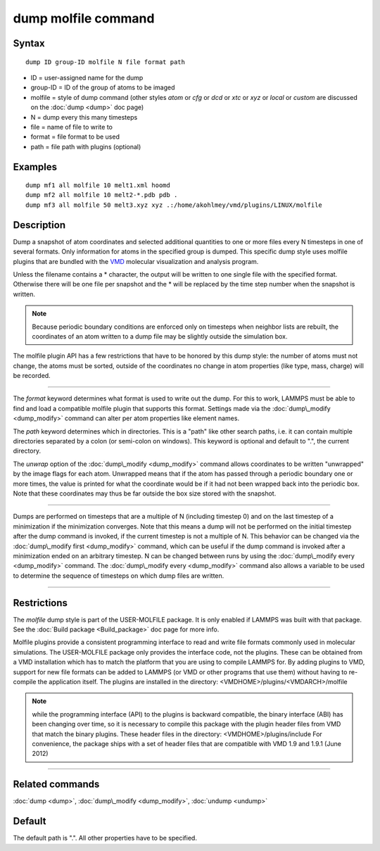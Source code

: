.. index:: dump molfile

dump molfile command
====================

Syntax
""""""


.. parsed-literal::

   dump ID group-ID molfile N file format path

* ID = user-assigned name for the dump
* group-ID = ID of the group of atoms to be imaged
* molfile = style of dump command (other styles *atom* or *cfg* or *dcd* or *xtc* or *xyz* or *local* or *custom* are discussed on the :doc:`dump <dump>` doc page)
* N = dump every this many timesteps
* file = name of file to write to
* format = file format to be used
* path = file path with plugins (optional)


Examples
""""""""


.. parsed-literal::

   dump mf1 all molfile 10 melt1.xml hoomd
   dump mf2 all molfile 10 melt2-\*.pdb pdb .
   dump mf3 all molfile 50 melt3.xyz xyz .:/home/akohlmey/vmd/plugins/LINUX/molfile

Description
"""""""""""

Dump a snapshot of atom coordinates and selected additional quantities
to one or more files every N timesteps in one of several formats.
Only information for atoms in the specified group is dumped.  This
specific dump style uses molfile plugins that are bundled with the
`VMD <http://www.ks.uiuc.edu/Research/vmd>`_ molecular visualization and
analysis program.

Unless the filename contains a \* character, the output will be written
to one single file with the specified format. Otherwise there will be
one file per snapshot and the \* will be replaced by the time step number
when the snapshot is written.

.. note::

   Because periodic boundary conditions are enforced only on
   timesteps when neighbor lists are rebuilt, the coordinates of an atom
   written to a dump file may be slightly outside the simulation box.

The molfile plugin API has a few restrictions that have to be honored
by this dump style: the number of atoms must not change, the atoms
must be sorted, outside of the coordinates no change in atom properties
(like type, mass, charge) will be recorded.


----------


The *format* keyword determines what format is used to write out the
dump. For this to work, LAMMPS must be able to find and load a
compatible molfile plugin that supports this format.  Settings made via
the :doc:`dump\_modify <dump_modify>` command can alter per atom properties
like element names.

The *path* keyword determines which in directories. This is a "path"
like other search paths, i.e. it can contain multiple directories
separated by a colon (or semi-colon on windows). This keyword is
optional and default to ".", the current directory.

The *unwrap* option of the :doc:`dump\_modify <dump_modify>` command allows
coordinates to be written "unwrapped" by the image flags for each atom.
Unwrapped means that if the atom has passed through a periodic boundary
one or more times, the value is printed for what the coordinate would be
if it had not been wrapped back into the periodic box.  Note that these
coordinates may thus be far outside the box size stored with the
snapshot.


----------


Dumps are performed on timesteps that are a multiple of N (including
timestep 0) and on the last timestep of a minimization if the
minimization converges.  Note that this means a dump will not be
performed on the initial timestep after the dump command is invoked,
if the current timestep is not a multiple of N.  This behavior can be
changed via the :doc:`dump\_modify first <dump_modify>` command, which can
be useful if the dump command is invoked after a minimization ended on
an arbitrary timestep.  N can be changed between runs by using the
:doc:`dump\_modify every <dump_modify>` command. The :doc:`dump\_modify every <dump_modify>` command also allows a variable to be used to
determine the sequence of timesteps on which dump files are written.


----------


Restrictions
""""""""""""


The *molfile* dump style is part of the USER-MOLFILE package.  It is
only enabled if LAMMPS was built with that package.  See the :doc:`Build package <Build_package>` doc page for more info.

Molfile plugins provide a consistent programming interface to read and
write file formats commonly used in molecular simulations. The
USER-MOLFILE package only provides the interface code, not the plugins.
These can be obtained from a VMD installation which has to match the
platform that you are using to compile LAMMPS for. By adding plugins
to VMD, support for new file formats can be added to LAMMPS (or VMD
or other programs that use them) without having to re-compile the
application itself.  The plugins are installed in the directory:
<VMDHOME>/plugins/<VMDARCH>/molfile

.. note::

   while the programming interface (API) to the plugins is backward
   compatible, the binary interface (ABI) has been changing over time, so
   it is necessary to compile this package with the plugin header files
   from VMD that match the binary plugins.  These header files in the
   directory: <VMDHOME>/plugins/include For convenience, the package ships
   with a set of header files that are compatible with VMD 1.9 and 1.9.1
   (June 2012)


----------


Related commands
""""""""""""""""

:doc:`dump <dump>`, :doc:`dump\_modify <dump_modify>`, :doc:`undump <undump>`

Default
"""""""

The default path is ".". All other properties have to be specified.


.. _lws: http://lammps.sandia.gov
.. _ld: Manual.html
.. _lc: Commands_all.html
